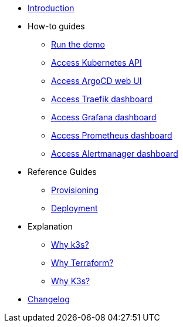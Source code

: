 * xref:index.adoc[Introduction]
* How-to guides
** xref:run.adoc[Run the demo]
** xref:access_kubernetes_api.adoc[Access Kubernetes API]
** xref:access_argocd_webui.adoc[Access ArgoCD web UI]
** xref:access_traefik_dashboard.adoc[Access Traefik dashboard]
** xref:access_grafana_dashboard.adoc[Access Grafana dashboard]
** xref:access_prometheus_dashboard.adoc[Access Prometheus dashboard]
** xref:access_alertmanager_dashboard.adoc[Access Alertmanager dashboard]
* Reference Guides
** xref:provisioning.adoc[Provisioning]
** xref:deployment.adoc[Deployment]
* Explanation
** xref:why_k3s.adoc[Why k3s?]
** xref:why_terraform.adoc[Why Terraform?]
** xref:why_automated_sync.adoc[Why K3s?]
* xref:CHANGELOG.adoc[Changelog]